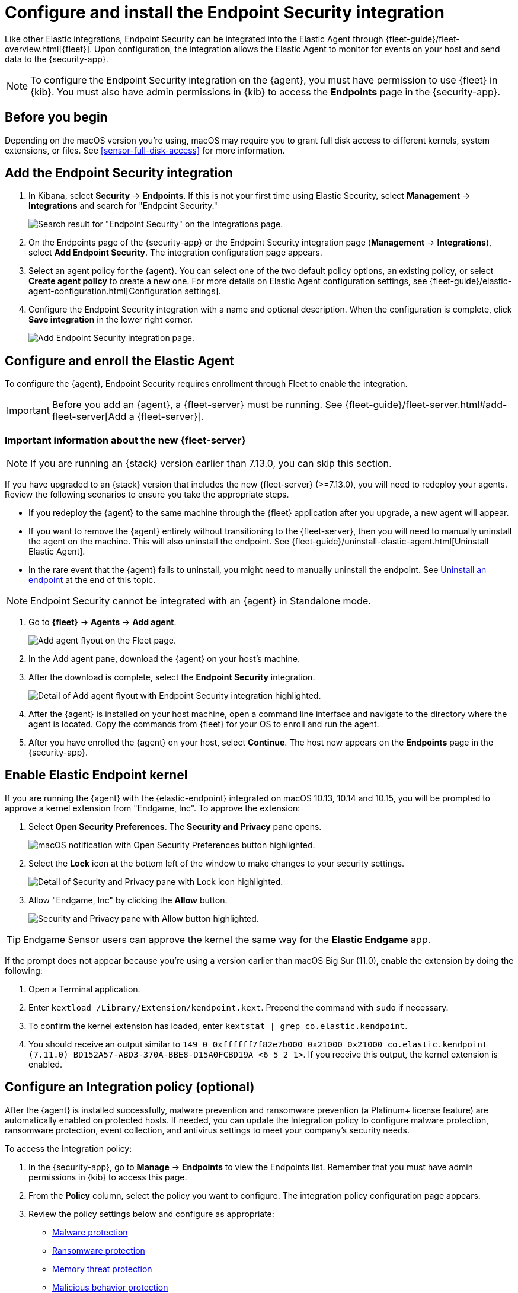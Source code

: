 [[install-endpoint]]
[role="xpack"]
= Configure and install the Endpoint Security integration

Like other Elastic integrations, Endpoint Security can be integrated into the Elastic Agent through {fleet-guide}/fleet-overview.html[{fleet}]. Upon configuration, the integration allows the Elastic Agent to monitor for events on your host and send data to the {security-app}.

NOTE: To configure the Endpoint Security integration on the {agent}, you must have permission to use {fleet} in {kib}. You must also have admin permissions in {kib} to access the **Endpoints** page in the {security-app}.

[discrete]
[[security-before-you-begin]]
== Before you begin

Depending on the macOS version you're using, macOS may require you to grant full disk access to different kernels, system extensions, or files. See <<sensor-full-disk-access>> for more information.

[discrete]
[[add-security-integration]]
== Add the Endpoint Security integration

1. In Kibana, select **Security** -> **Endpoints**. If this is not your first time using Elastic Security, select **Management** -> **Integrations** and search for "Endpoint Security."
+
[role="screenshot"]
image::images/install-endpoint/security-integration.png[Search result for "Endpoint Security" on the Integrations page.]
+
2. On the Endpoints page of the {security-app} or the Endpoint Security integration page (*Management* -> *Integrations*), select **Add Endpoint Security**. The integration configuration page appears.
3. Select an agent policy for the {agent}. You can select one of the two default policy options, an existing policy, or select **Create agent policy** to create a new one. For more details on Elastic Agent configuration settings, see {fleet-guide}/elastic-agent-configuration.html[Configuration settings].
4. Configure the Endpoint Security integration with a name and optional description. When the configuration is complete, click **Save integration** in the lower right corner.
+
[role="screenshot"]
image::images/install-endpoint/add-elastic-endpoint-security.png[Add Endpoint Security integration page.]

[discrete]
[[enroll-security-agent]]
== Configure and enroll the Elastic Agent

To configure the {agent}, Endpoint Security requires enrollment through Fleet to enable the integration.

IMPORTANT: Before you add an {agent}, a {fleet-server} must be running. See {fleet-guide}/fleet-server.html#add-fleet-server[Add a {fleet-server}].

[discrete]
[[fleet-server-upgrade]]
=== Important information about the new {fleet-server}

NOTE: If you are running an {stack} version earlier than 7.13.0, you can skip this section.

If you have upgraded to an {stack} version that includes the new {fleet-server} (>=7.13.0), you will need to redeploy your agents. Review the following scenarios to ensure you take the appropriate steps.

* If you redeploy the {agent} to the same machine through the {fleet} application after you upgrade, a new agent will appear.
* If you want to remove the {agent} entirely without transitioning to the {fleet-server}, then you will need to manually uninstall the agent on the machine. This will also uninstall the endpoint. See {fleet-guide}/uninstall-elastic-agent.html[Uninstall Elastic Agent].
* In the rare event that the {agent} fails to uninstall, you might need to manually uninstall the endpoint. See <<uninstall-endpoint, Uninstall an endpoint>> at the end of this topic.

NOTE: Endpoint Security cannot be integrated with an {agent} in Standalone mode.

1. Go to *{fleet}* -> *Agents* -> **Add agent**.
+
[role="screenshot"]
image::images/install-endpoint/add-agent.png[Add agent flyout on the Fleet page.]
+
2. In the Add agent pane, download the {agent} on your host's machine.
3. After the download is complete, select the **Endpoint Security** integration.
+
[role="screenshot"]
image::images/install-endpoint/endpoint-configuration.png[Detail of Add agent flyout with Endpoint Security integration highlighted.]
+
4. After the {agent} is installed on your host machine, open a command line interface and navigate to the directory where the agent is located. Copy the commands from {fleet} for your OS to enroll and run the agent.
+
5. After you have enrolled the {agent} on your host, select **Continue**. The host now appears on the **Endpoints** page in the {security-app}.

[discrete]
[[enable-kernel-extension]]
== Enable Elastic Endpoint kernel

If you are running the {agent} with the {elastic-endpoint} integrated on macOS 10.13, 10.14 and 10.15, you will be prompted to approve a kernel extension from "Endgame, Inc". To approve the extension:

1. Select **Open Security Preferences**. The **Security and Privacy** pane opens.
+
[role="screenshot"]
image::images/install-endpoint/system-extension.png[macOS notification with Open Security Preferences button highlighted.]
+
2. Select the **Lock** icon at the bottom left of the window to make changes to your security settings.
+
[role="screenshot"]
image::images/install-endpoint/unlock-security-panel.png[Detail of Security and Privacy pane with Lock icon highlighted.]
+
3. Allow "Endgame, Inc" by clicking the **Allow** button.
+
[role="screenshot"]
image::images/install-endpoint/allow-endgame.png[Security and Privacy pane with Allow button highlighted.]

TIP: Endgame Sensor users can approve the kernel the same way for the **Elastic Endgame** app.

If the prompt does not appear because you're using a version earlier than macOS Big Sur (11.0), enable the extension by doing the following:

1. Open a Terminal application.
2. Enter `kextload /Library/Extension/kendpoint.kext`. Prepend the command with `sudo` if necessary.
3. To confirm the kernel extension has loaded, enter `kextstat | grep co.elastic.kendpoint`.
4. You should receive an output similar to `149    0 0xffffff7f82e7b000 0x21000    0x21000    co.elastic.kendpoint (7.11.0) BD152A57-ABD3-370A-BBE8-D15A0FCBD19A <6 5 2 1>`. If you receive this output, the kernel extension is enabled.

[discrete]
[[configure-security-policy]]
== Configure an Integration policy (optional)

After the {agent} is installed successfully, malware prevention and ransomware prevention (a Platinum+ license feature) are automatically enabled on protected hosts. If needed, you can update the Integration policy to configure malware protection, ransomware protection, event collection, and antivirus settings to meet your company's security needs.

To access the Integration policy:

1. In the {security-app}, go to **Manage** -> **Endpoints** to view the Endpoints list. Remember that you must have admin permissions in {kib} to access this page.
2. From the **Policy** column, select the policy you want to configure. The integration policy configuration page appears.
3. Review the policy settings below and configure as appropriate:
* <<malware-protection>>
* <<ransomware-protection>>
* <<memory-protection>>
* <<behavior-protection>>
* <<event-collection>>
* <<register-as-antivirus>>
* <<adv-policy-settings>>
* <<save-policy>>

[discrete]
[[malware-protection]]
=== Malware protection

Malware prevention on the {agent} detects and stops malicious attacks by using a <<machine-learning-model, machine learning model>> that looks for static attributes to determine if a file is malicious or benign.

By default, malware protection is enabled on Windows, macOS, and Linux hosts. To disable malware protection, switch the **Malware protections enabled** toggle off. 

Malware protection levels are:

* **Detect**: Detects malware on the host and generates an alert. The agent will **not** block malware. You must pay attention to and analyze any malware alerts that are generated. Notifications do not appear by default. Select the **Notify User** option to enable them.
* **Prevent** (Default): Detects malware on the host, blocks it from executing, and generates an alert. Notifications appear by default. Deselect the **Notify User** option to disable them.
+
TIP: Platinum and Enterprise customers can customize these notifications using the `Elastic Security {action} {filename}` syntax.

[role="screenshot"]
image::images/install-endpoint/malware-protection.png[Detail of malware protection section.]

[discrete]
[[ransomware-protection]]
=== Ransomware protection

Behavioral ransomware prevention detects and stops ransomware attacks on Windows systems by analyzing data from low-level system processes. It is effective across an array of widespread ransomware families — including those targeting the system’s master boot record.

Ransomware protection is a paid feature and is enabled by default if you have a https://www.elastic.co/pricing[Platinum or Enterprise license]. If you upgrade to a Platinum+ license from Basic or Gold, ransomware protection will be disabled by default.

Ransomware protection levels are:

* **Detect**: Detects ransomware on the host and generates an alert. The {agent} will **not** block ransomware. Select the **Notify User** option to enable user notifications.
* **Prevent** (Default): Detects ransomware on the host, blocks it from executing, and generates an alert. User notifications are enabled by default. Deselect the **Notify User** option to disable them.
+
TIP: Platinum and Enterprise customers can customize these notifications using the `Elastic Security {action} {filename}` syntax.

[role="screenshot"]
image::images/install-endpoint/ransomware-protection.png[Detail of ransomware protection section.]

[discrete]
[[memory-protection]]
=== Memory threat protection

Memory threat protection detects and stops in-memory threats on Windows systems, such as shellcode injection, which are used to evade traditional file-based detection techniques.

Memory threat protection is a paid feature and is enabled by default if you have a https://www.elastic.co/pricing[Platinum or Enterprise license]. If you upgrade to a Platinum+ license from Basic or Gold, memory threat protection will be disabled by default.

Memory threat protection levels are:

* **Detect**: Detects memory threat activity on the host and generates an alert. The {agent} will **not** block the in-memory activity. Select the **Notify User** option to enable user notifications.
* **Prevent** (Default): Detects memory threat activity on the host, forces the process or thread to stop, and generates an alert. User notifications are enabled by default. Deselect the **Notify User** option to disable them.
+
TIP: Platinum and Enterprise customers can customize these notifications using the `Elastic Security {action} {rule}` syntax.

[role="screenshot"]
image::images/install-endpoint/memory-protection.png[Detail of memory protection section.]

[discrete]
[[behavior-protection]]
=== Malicious behavior protection

Malicious behavior protection detects and stops threats by monitoring the behavior of system processes for suspicious activity. Behavioral signals are much more difficult for adversaries to evade than traditional file-based detection techniques.

Malicious behavior protection is a paid feature and is enabled by default if you have a https://www.elastic.co/pricing[Platinum or Enterprise license]. If you upgrade to a Platinum+ license from Basic or Gold, malicious behavior protection will be disabled by default.

Malicious behavior protection levels are:

* **Detect**: Detects malicious behavior on the host and generates an alert. The {agent} will **not** block malicious behavior. Select the **Notify User** option to enable user notifications.
* **Prevent** (Default): Detects malicious behavior on the host, forces the process to stop, and generates an alert. User notifications are enabled by default. Deselect the **Notify User** option to disable them.
+
TIP: Platinum and Enterprise customers can customize these notifications using the `Elastic Security {action} {rule}` syntax.

[role="screenshot"]
image::images/install-endpoint/behavior-protection.png[Detail of behavior protection section.]

[discrete]
[[event-collection]]
=== Event collection

In the **Settings** section, review the events that collect data on each operating system. By default, all event data is collected. If you no longer want a specific event to collect data, deselect it.

[role="screenshot"]
image::images/install-endpoint/event-collection.png[Detail of event collection section.]

[discrete]
[[register-as-antivirus]]
=== Register Elastic Security as antivirus (optional)

If you download the Elastic Agent version 7.10 or later on Windows 7 or above, you can configure Elastic Security as your antivirus software switching the **Register as antivirus** toggle on.

[role="screenshot"]
image::images/register-as-antivirus.png[Detail of Register as antivirus option.]

[discrete]
[[adv-policy-settings]]
=== Advanced policy settings (optional)

Users with unique configuration and security requirements can select **Show Advanced Settings** to configure the policy to support advanced use cases. Hover over each setting to view its description.

NOTE: Advanced settings are not recommended for most users.

[discrete]
[[save-policy]]
=== Save the integration

1. After you have configured the policy, click **Save**.

2. On the dialog that appears, click **Save and Deploy changes**. If successful, a "Success" confirmation appears in the lower right corner.

[discrete]
[[uninstall-endpoint]]
== Uninstall an endpoint

Use these commands to uninstall an endpoint **ONLY** if uninstalling an {agent} is unsuccessful.

Windows

[source,shell]
----------------------------------
cd %TEMP%
copy "c:\Program Files\Elastic\Endpoint\elastic-endpoint.exe" elastic-endpoint.exe
.\elastic-endpoint.exe uninstall
del .\elastic-endpoint.exe
----------------------------------

macOS

[source,shell]
----------------------------------
cd /tmp
cp /Library/Elastic/Endpoint/elastic-endpoint elastic-endpoint
sudo ./elastic-endpoint uninstall
rm elastic-endpoint
----------------------------------

Linux

[source,shell]
----------------------------------
cd /tmp
cp /opt/Elastic/Endpoint/elastic-endpoint elastic-endpoint
sudo ./elastic-endpoint uninstall
rm elastic-endpoint
----------------------------------
